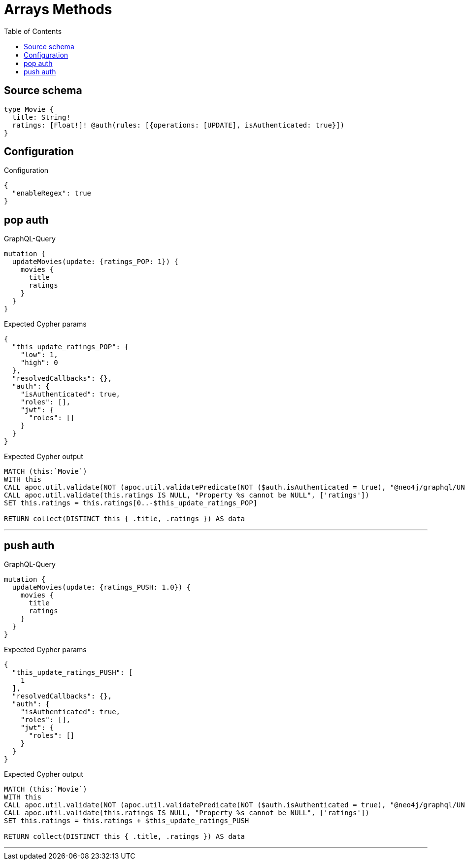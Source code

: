 :toc:

= Arrays Methods

== Source schema

[source,graphql,schema=true]
----
type Movie {
  title: String!
  ratings: [Float!]! @auth(rules: [{operations: [UPDATE], isAuthenticated: true}])
}
----

== Configuration

.Configuration
[source,json,schema-config=true]
----
{
  "enableRegex": true
}
----
== pop auth

.GraphQL-Query
[source,graphql]
----
mutation {
  updateMovies(update: {ratings_POP: 1}) {
    movies {
      title
      ratings
    }
  }
}
----

.Expected Cypher params
[source,json]
----
{
  "this_update_ratings_POP": {
    "low": 1,
    "high": 0
  },
  "resolvedCallbacks": {},
  "auth": {
    "isAuthenticated": true,
    "roles": [],
    "jwt": {
      "roles": []
    }
  }
}
----

.Expected Cypher output
[source,cypher]
----
MATCH (this:`Movie`)
WITH this
CALL apoc.util.validate(NOT (apoc.util.validatePredicate(NOT ($auth.isAuthenticated = true), "@neo4j/graphql/UNAUTHENTICATED", [0])), "@neo4j/graphql/FORBIDDEN", [0])
CALL apoc.util.validate(this.ratings IS NULL, "Property %s cannot be NULL", ['ratings'])
SET this.ratings = this.ratings[0..-$this_update_ratings_POP]

RETURN collect(DISTINCT this { .title, .ratings }) AS data
----

'''

== push auth

.GraphQL-Query
[source,graphql]
----
mutation {
  updateMovies(update: {ratings_PUSH: 1.0}) {
    movies {
      title
      ratings
    }
  }
}
----

.Expected Cypher params
[source,json]
----
{
  "this_update_ratings_PUSH": [
    1
  ],
  "resolvedCallbacks": {},
  "auth": {
    "isAuthenticated": true,
    "roles": [],
    "jwt": {
      "roles": []
    }
  }
}
----

.Expected Cypher output
[source,cypher]
----
MATCH (this:`Movie`)
WITH this
CALL apoc.util.validate(NOT (apoc.util.validatePredicate(NOT ($auth.isAuthenticated = true), "@neo4j/graphql/UNAUTHENTICATED", [0])), "@neo4j/graphql/FORBIDDEN", [0])
CALL apoc.util.validate(this.ratings IS NULL, "Property %s cannot be NULL", ['ratings'])
SET this.ratings = this.ratings + $this_update_ratings_PUSH

RETURN collect(DISTINCT this { .title, .ratings }) AS data
----

'''


